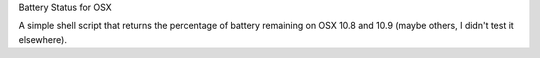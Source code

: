 Battery Status for OSX

A simple shell script that returns the percentage of battery remaining on OSX
10.8 and 10.9 (maybe others, I didn't test it elsewhere).
